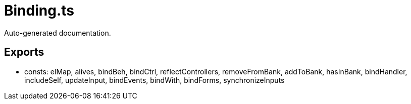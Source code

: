 = Binding.ts
:source_path: modules/lur.e/src/lure/core/Binding.ts

Auto-generated documentation.

== Exports
- consts: elMap, alives, bindBeh, bindCtrl, reflectControllers, removeFromBank, addToBank, hasInBank, bindHandler, includeSelf, updateInput, bindEvents, bindWith, bindForms, synchronizeInputs

